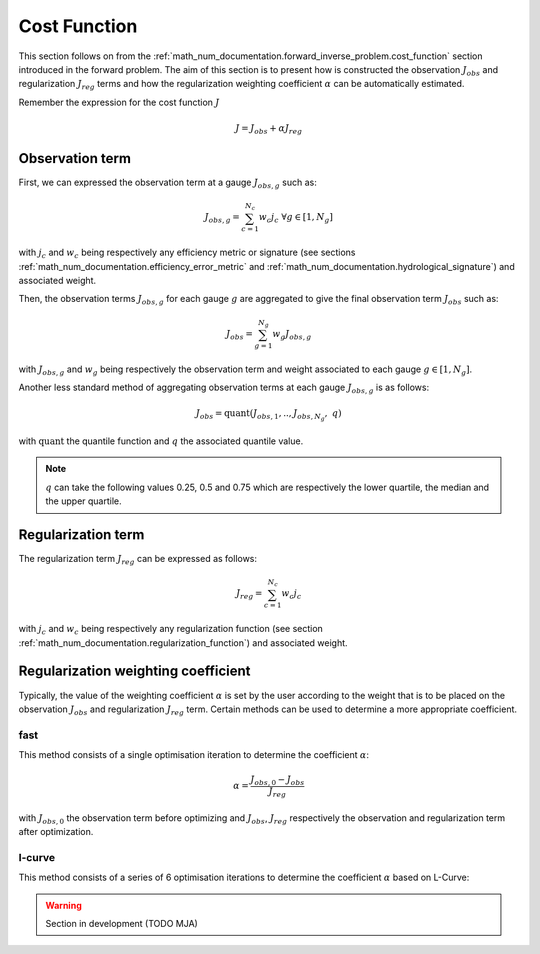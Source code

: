 .. _math_num_documentation.cost_function:

=============
Cost Function
=============

This section follows on from the :ref:`math_num_documentation.forward_inverse_problem.cost_function` section introduced in the forward problem.
The aim of this section is to present how is constructed the observation :math:`J_{obs}` and regularization :math:`J_{reg}` terms and
how the regularization weighting coefficient :math:`\alpha` can be automatically estimated.

Remember the expression for the cost function :math:`J`

.. math::

    J = J_{obs} + \alpha J_{reg}


Observation term
----------------

First, we can expressed the observation term at a gauge :math:`J_{obs, g}` such as:

.. math::

    J_{obs, g} = \sum_{c=1}^{N_c} w_c j_c \;\;\; \forall g \in [1, N_g]

with :math:`j_c` and :math:`w_c` being respectively any efficiency metric or signature (see sections :ref:`math_num_documentation.efficiency_error_metric`
and :ref:`math_num_documentation.hydrological_signature`) and associated weight.

Then, the observation terms :math:`J_{obs, g}` for each gauge :math:`g` are aggregated to give the final observation term :math:`J_{obs}` such as:

.. math::

    J_{obs} = \sum_{g=1}^{N_g} w_g J_{obs, g}

with :math:`J_{obs, g}` and :math:`w_g` being respectively the observation term and weight associated to each gauge :math:`g\in[1, N_g]`.

Another less standard method of aggregating observation terms at each gauge :math:`J_{obs, g}` is as follows:

.. math::

    J_{obs} = \text{quant}\left(J_{obs, 1}, ..,  J_{obs, N_g}, \; q\right)

with :math:`\text{quant}` the quantile function and :math:`q` the associated quantile value.

.. note::

    :math:`q` can take the following values 0.25, 0.5 and 0.75 which are respectively the lower quartile, the median and the upper quartile.

Regularization term
-------------------

The regularization term :math:`J_{reg}` can be expressed as follows:

.. math::

    J_{reg} = \sum_{c=1}^{N_c} w_c j_c

with :math:`j_c` and :math:`w_c` being respectively any regularization function (see section :ref:`math_num_documentation.regularization_function`)
and associated weight.

.. _math_num_documentation.cost_function.regularization_weighting_coefficient:

Regularization weighting coefficient
------------------------------------

Typically, the value of the weighting coefficient :math:`\alpha` is set by the user according to the weight that is to be placed on 
the observation :math:`J_{obs}` and regularization :math:`J_{reg}` term. Certain methods can be used to determine a more appropriate coefficient.

fast
****

This method consists of a single optimisation iteration to determine the coefficient :math:`\alpha`:

.. math::

    \alpha = \frac{J_{obs, 0} - J_{obs}}{J_{reg}}

with :math:`J_{obs, 0}` the observation term before optimizing and :math:`J_{obs}`, :math:`J_{reg}` respectively the observation and 
regularization term after optimization.

l-curve
*******

This method consists of a series of 6 optimisation iterations to determine the coefficient :math:`\alpha` based on L-Curve:

.. warning::
    Section in development (TODO MJA)

